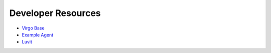 Developer Resources
===================

* `Virgo Base`_
* `Example Agent`_
* `Luvit`_

.. _`Virgo Base`: https://github.com/virgo-agent-toolkit/virgo-base-agent
.. _`Example Agent`: https://github.com/virgo-agent-toolkit/virgo-example-agent
.. _`Luvit`: https://github.com/luvit/luvit
